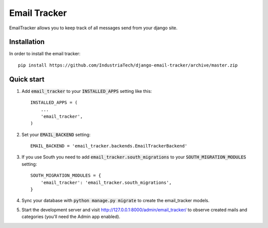 =============
Email Tracker
=============

EmailTracker allows you to keep track of all messages send from your django site.

Installation
------------

In order to install the email tracker::

	pip install https://github.com/IndustriaTech/django-email-tracker/archive/master.zip


Quick start
-----------

1. Add :code:`email_tracker` to your :code:`INSTALLED_APPS` setting like this::

    INSTALLED_APPS = (
        ...
        'email_tracker',
    )

2. Set your :code:`EMAIL_BACKEND` setting::

    EMAIL_BACKEND = 'email_tracker.backends.EmailTrackerBackend'

3. If you use South you need to add :code:`email_tracker.south_migrations` to your :code:`SOUTH_MIGRATION_MODULES` setting::

	SOUTH_MIGRATION_MODULES = {
	    'email_tracker': 'email_tracker.south_migrations',
	}

4. Sync your database with :code:`python manage.py migrate` to create the email_tracker models.

5. Start the development server and visit http://127.0.0.1:8000/admin/email_tracker/
   to observe created mails and categories (you'll need the Admin app enabled).
